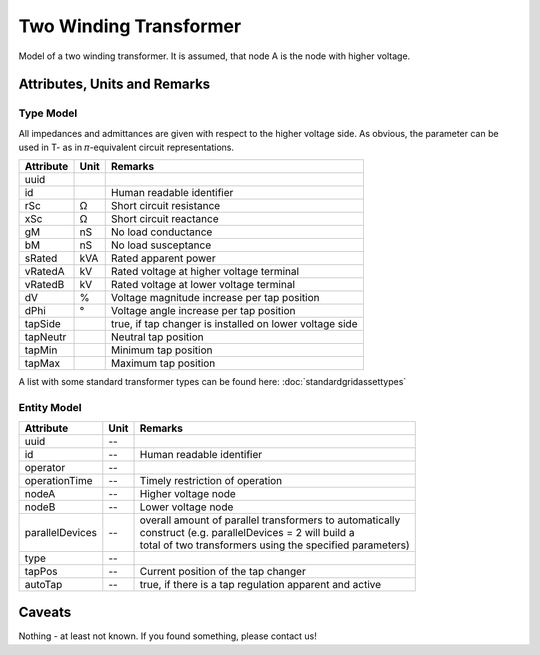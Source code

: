 .. _transformer2w_model:

Two Winding Transformer
-----------------------
Model of a two winding transformer.
It is assumed, that node A is the node with higher voltage.

Attributes, Units and Remarks
^^^^^^^^^^^^^^^^^^^^^^^^^^^^^

Type Model
""""""""""
All impedances and admittances are given with respect to the higher voltage side.
As obvious, the parameter can be used in T- as in 𝜋-equivalent circuit representations.

+-----------+------+---------------------------------------------------------+
| Attribute | Unit | Remarks                                                 |
+===========+======+=========================================================+
| uuid      |      |                                                         |
+-----------+------+---------------------------------------------------------+
| id        |      | Human readable identifier                               |
+-----------+------+---------------------------------------------------------+
| rSc       | Ω    | Short circuit resistance                                |
+-----------+------+---------------------------------------------------------+
| xSc       | Ω    | Short circuit reactance                                 |
+-----------+------+---------------------------------------------------------+
| gM        | nS   | No load conductance                                     |
+-----------+------+---------------------------------------------------------+
| bM        | nS   | No load susceptance                                     |
+-----------+------+---------------------------------------------------------+
| sRated    | kVA  | Rated apparent power                                    |
+-----------+------+---------------------------------------------------------+
| vRatedA   | kV   | Rated voltage at higher voltage terminal                |
+-----------+------+---------------------------------------------------------+
| vRatedB   | kV   | Rated voltage at lower voltage terminal                 |
+-----------+------+---------------------------------------------------------+
| dV        | %    | Voltage magnitude increase per tap position             |
+-----------+------+---------------------------------------------------------+
| dPhi      | °    | Voltage angle increase per tap position                 |
+-----------+------+---------------------------------------------------------+
| tapSide   |      | true, if tap changer is installed on lower voltage side |
+-----------+------+---------------------------------------------------------+
| tapNeutr  |      | Neutral tap position                                    |
+-----------+------+---------------------------------------------------------+
| tapMin    |      | Minimum tap position                                    |
+-----------+------+---------------------------------------------------------+
| tapMax    |      | Maximum tap position                                    |
+-----------+------+---------------------------------------------------------+

A list with some standard transformer types can be found here: :doc:`standardgridassettypes`


Entity Model
""""""""""""

+-----------------+------+------------------------------------------------------------+
| Attribute       | Unit | Remarks                                                    |
+=================+======+============================================================+
| uuid            | --   |                                                            |
+-----------------+------+------------------------------------------------------------+
| id              | --   | Human readable identifier                                  |
+-----------------+------+------------------------------------------------------------+
| operator        | --   |                                                            |
+-----------------+------+------------------------------------------------------------+
| operationTime   | --   | Timely restriction of operation                            |
+-----------------+------+------------------------------------------------------------+
| nodeA           | --   | Higher voltage node                                        |
+-----------------+------+------------------------------------------------------------+
| nodeB           | --   | Lower voltage node                                         |
+-----------------+------+------------------------------------------------------------+
| parallelDevices | --   | | overall amount of parallel transformers to automatically |
|                 |      | | construct (e.g. parallelDevices = 2 will build a         |
|                 |      | | total of two transformers using the specified parameters)|
+-----------------+------+------------------------------------------------------------+
| type            | --   |                                                            |
+-----------------+------+------------------------------------------------------------+
| tapPos          | --   | Current position of the tap changer                        |
+-----------------+------+------------------------------------------------------------+
| autoTap         | --   | true, if there is a tap regulation apparent and active     |
+-----------------+------+------------------------------------------------------------+

Caveats
^^^^^^^
Nothing - at least not known.
If you found something, please contact us!
